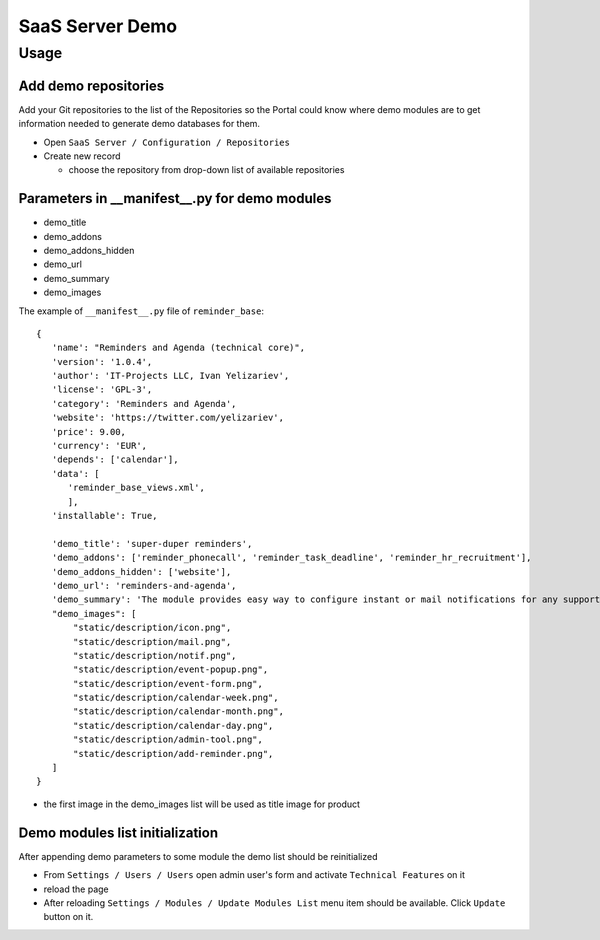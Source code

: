 ==================
 SaaS Server Demo
==================

Usage
=====

Add demo repositories
---------------------

Add your Git repositories to the list of the Repositories so
the Portal could know where demo modules are to get information needed to generate demo databases for them.

* Open ``SaaS Server / Configuration / Repositories``
* Create new record

  * choose the repository from drop-down list of available repositories

Parameters in __manifest__.py for demo modules
----------------------------------------------

* demo_title
* demo_addons
* demo_addons_hidden
* demo_url
* demo_summary
* demo_images

The example of ``__manifest__.py`` file of ``reminder_base``:

::

 {
    'name': "Reminders and Agenda (technical core)",
    'version': '1.0.4',
    'author': 'IT-Projects LLC, Ivan Yelizariev',
    'license': 'GPL-3',
    'category': 'Reminders and Agenda',
    'website': 'https://twitter.com/yelizariev',
    'price': 9.00,
    'currency': 'EUR',
    'depends': ['calendar'],
    'data': [
       'reminder_base_views.xml',
       ],
    'installable': True,

    'demo_title': 'super-duper reminders',
    'demo_addons': ['reminder_phonecall', 'reminder_task_deadline', 'reminder_hr_recruitment'],
    'demo_addons_hidden': ['website'],
    'demo_url': 'reminders-and-agenda',
    'demo_summary': 'The module provides easy way to configure instant or mail notifications for any supported record with date field.'
    "demo_images": [
        "static/description/icon.png",
        "static/description/mail.png",
        "static/description/notif.png",
        "static/description/event-popup.png",
        "static/description/event-form.png",
        "static/description/calendar-week.png",
        "static/description/calendar-month.png",
        "static/description/calendar-day.png",
        "static/description/admin-tool.png",
        "static/description/add-reminder.png",
    ]
 }

* the first image in the demo_images list will be used as title image for product


Demo modules list initialization
--------------------------------

After appending demo parameters to some module the demo list
should be reinitialized

* From ``Settings / Users / Users`` open admin user's form and activate ``Technical Features`` on it
* reload the page
* After reloading ``Settings / Modules / Update Modules List`` menu item should be available. Click ``Update`` button on it.
